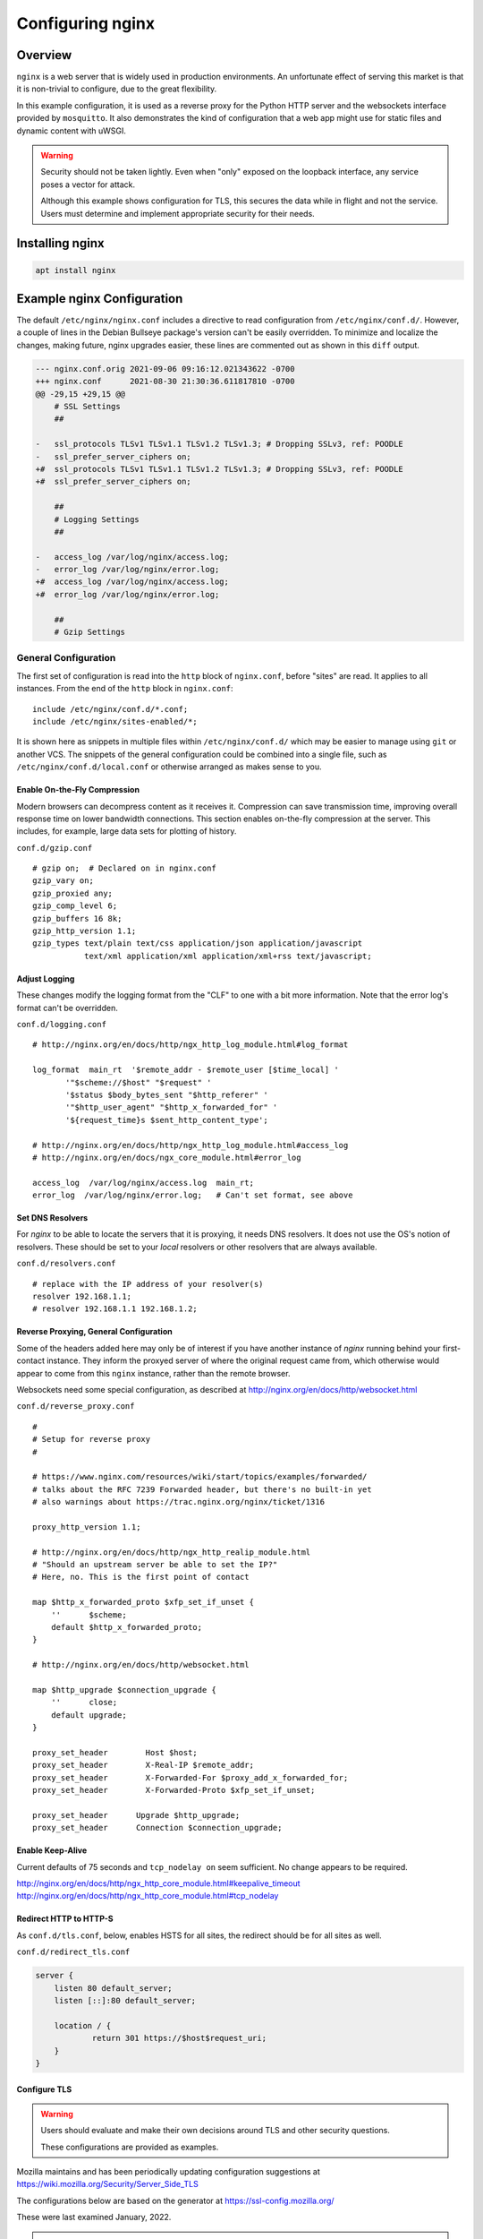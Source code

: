 ..
    Copyright © 2021, 2022 Jeff Kletsky. All Rights Reserved.

    License for this software, part of the pyDE1 package, is granted under
    GNU General Public License v3.0 only
    SPDX-License-Identifier: GPL-3.0-only

=====================
Configuring nginx
=====================

--------
Overview
--------

``nginx`` is a web server that is widely used in production environments.
An unfortunate effect of serving this market is that it is non-trivial
to configure, due to the great flexibility.

In this example configuration, it is used as a reverse proxy for the Python
HTTP server and the websockets interface provided by ``mosquitto``. It also
demonstrates the kind of configuration that a web app might use for
static files and dynamic content with uWSGI.

.. warning::

    Security should not be taken lightly. Even when "only" exposed on the
    loopback interface, any service poses a vector for attack.

    Although this example shows configuration for TLS, this secures the data
    while in flight and not the service. Users must determine and implement
    appropriate security for their needs.


--------------------
Installing nginx
--------------------

.. code-block:: sh

  apt install nginx


---------------------------
Example nginx Configuration
---------------------------

The default ``/etc/nginx/nginx.conf`` includes a directive to read
configuration from ``/etc/nginx/conf.d/``. However, a couple of lines in
the Debian Bullseye package's version can't be easily overridden.
To minimize and localize the changes, making future, nginx upgrades easier,
these lines are commented out as shown in this ``diff`` output.

.. code-block::

    --- nginx.conf.orig	2021-09-06 09:16:12.021343622 -0700
    +++ nginx.conf	2021-08-30 21:30:36.611817810 -0700
    @@ -29,15 +29,15 @@
        # SSL Settings
        ##

    -	ssl_protocols TLSv1 TLSv1.1 TLSv1.2 TLSv1.3; # Dropping SSLv3, ref: POODLE
    -	ssl_prefer_server_ciphers on;
    +#	ssl_protocols TLSv1 TLSv1.1 TLSv1.2 TLSv1.3; # Dropping SSLv3, ref: POODLE
    +#	ssl_prefer_server_ciphers on;

        ##
        # Logging Settings
        ##

    -	access_log /var/log/nginx/access.log;
    -	error_log /var/log/nginx/error.log;
    +#	access_log /var/log/nginx/access.log;
    +#	error_log /var/log/nginx/error.log;

        ##
        # Gzip Settings


General Configuration
=====================

The first set of configuration is read into the ``http`` block of
``nginx.conf``, before "sites" are read. It applies to all instances.
From the end of the ``http`` block in ``nginx.conf``:

::

  include /etc/nginx/conf.d/*.conf;
  include /etc/nginx/sites-enabled/*;

It is shown here as snippets in multiple files within ``/etc/nginx/conf.d/``
which may be easier to manage using ``git`` or another VCS. The snippets
of the general configuration could be combined into a single file, such as
``/etc/nginx/conf.d/local.conf`` or otherwise arranged as makes sense to you.


Enable On-the-Fly Compression
-----------------------------

Modern browsers can decompress content as it receives it. Compression
can save transmission time, improving overall response time on
lower bandwidth connections. This section enables on-the-fly compression
at the server. This includes, for example, large data sets
for plotting of history.

``conf.d/gzip.conf``

::

  # gzip on;  # Declared on in nginx.conf
  gzip_vary on;
  gzip_proxied any;
  gzip_comp_level 6;
  gzip_buffers 16 8k;
  gzip_http_version 1.1;
  gzip_types text/plain text/css application/json application/javascript
             text/xml application/xml application/xml+rss text/javascript;


Adjust Logging
--------------

These changes modify the logging format from the "CLF" to one with a bit more
information. Note that the error log's format can't be overridden.

``conf.d/logging.conf``

::

 # http://nginx.org/en/docs/http/ngx_http_log_module.html#log_format

 log_format  main_rt  '$remote_addr - $remote_user [$time_local] '
        '"$scheme://$host" "$request" '
        '$status $body_bytes_sent "$http_referer" '
        '"$http_user_agent" "$http_x_forwarded_for" '
        '${request_time}s $sent_http_content_type';

 # http://nginx.org/en/docs/http/ngx_http_log_module.html#access_log
 # http://nginx.org/en/docs/ngx_core_module.html#error_log

 access_log  /var/log/nginx/access.log  main_rt;
 error_log  /var/log/nginx/error.log;   # Can't set format, see above


Set DNS Resolvers
-----------------

For `nginx` to be able to locate the servers that it is proxying,
it needs DNS resolvers. It does not use the OS's notion of resolvers.
These should be set to your *local* resolvers or other resolvers that
are always available.

``conf.d/resolvers.conf``

::

  # replace with the IP address of your resolver(s)
  resolver 192.168.1.1;
  # resolver 192.168.1.1 192.168.1.2;


Reverse Proxying, General Configuration
---------------------------------------

Some of the headers added here may only be of interest if you have another
instance of `nginx` running behind your first-contact instance. They inform
the proxyed server of where the original request came from, which otherwise
would appear to come from this ``nginx`` instance, rather than the remote
browser.

Websockets need some special configuration, as described at
http://nginx.org/en/docs/http/websocket.html

``conf.d/reverse_proxy.conf``

::

  #
  # Setup for reverse proxy
  #

  # https://www.nginx.com/resources/wiki/start/topics/examples/forwarded/
  # talks about the RFC 7239 Forwarded header, but there's no built-in yet
  # also warnings about https://trac.nginx.org/nginx/ticket/1316

  proxy_http_version 1.1;

  # http://nginx.org/en/docs/http/ngx_http_realip_module.html
  # "Should an upstream server be able to set the IP?"
  # Here, no. This is the first point of contact

  map $http_x_forwarded_proto $xfp_set_if_unset {
      ''      $scheme;
      default $http_x_forwarded_proto;
  }

  # http://nginx.org/en/docs/http/websocket.html

  map $http_upgrade $connection_upgrade {
      ''      close;
      default upgrade;
  }

  proxy_set_header        Host $host;
  proxy_set_header        X-Real-IP $remote_addr;
  proxy_set_header        X-Forwarded-For $proxy_add_x_forwarded_for;
  proxy_set_header        X-Forwarded-Proto $xfp_set_if_unset;

  proxy_set_header	Upgrade $http_upgrade;
  proxy_set_header	Connection $connection_upgrade;


Enable Keep-Alive
-----------------

Current defaults of 75 seconds and ``tcp_nodelay on`` seem sufficient.
No change appears to be required.

http://nginx.org/en/docs/http/ngx_http_core_module.html#keepalive_timeout
http://nginx.org/en/docs/http/ngx_http_core_module.html#tcp_nodelay


Redirect HTTP to HTTP-S
-----------------------

As ``conf.d/tls.conf``, below, enables HSTS for all sites, the redirect
should be for all sites as well.

``conf.d/redirect_tls.conf``

.. code-block::

  server {
      listen 80 default_server;
      listen [::]:80 default_server;

      location / {
  	      return 301 https://$host$request_uri;
      }
  }



Configure TLS
-------------

.. warning::

  Users should evaluate and make their own decisions around TLS and other
  security questions.

  These configurations are provided as examples.

Mozilla maintains and has been periodically updating configuration suggestions
at https://wiki.mozilla.org/Security/Server_Side_TLS

The configurations below are based on the generator at
https://ssl-config.mozilla.org/

These were last examined January, 2022.

.. note::

  Recommendations change with time, sometimes quickly when vulnerabilities
  are discovered.

  It is strongly suggested that users periodically check for and implement changes
  in security recommendations.

Using Let's Encrypt Certificates, TLSv1.3 Only, OCSP Stapling, and HSTS
.......................................................................

This configuration requires control over a public domain name to be able to
generate the Let's Encrypt certificates.

TLSv1.3 should be supported by up-to-date devices, but may not be supported
by older OS installs, such as Android without an updated browser. Anything
older than TLSv1.2 should be considered as insecure. For an application like
this with clients typically under your control, if TLSV1.3 isn't supported,
you probably should update the device's software.

    Supports Firefox 63 *(2018)*, Android 10.0 *(2019)*, Chrome 70 *(2018)*,
    Edge 75 *(2019)*, ... , and Safari 12.1 *(2019)*

OCSP (Online Certificate Status Protocol) only makes sense for
publicly verifiable certificates.

HSTS (HTTP Strict Transport Security) informs browsers that the site
should only be accessed using HTTP-S. As it is cached by the browser,
you may want to confirm that the redirect from HTTP to HTTP-S is working
properly before enabling it.

``tls.conf``

.. code-block::

    # https://wiki.mozilla.org/Security/Server_Side_TLS
    # "nginx 1.18.0, modern config, OpenSSL 1.1.1k
    #  Supports Firefox 63, Android 10.0, Chrome 70, Edge 75, Java 11,
    #  OpenSSL 1.1.1, Opera 57, and Safari 12.1"
    # generated 2022-01-22, Mozilla Guideline v5.6, nginx 1.18.0, OpenSSL 1.1.1k, modern configuration
    # https://ssl-config.mozilla.org/#server=nginx&version=1.18.0&config=modern&openssl=1.1.1k&guideline=5.6

    ssl_certificate      certs/fullchain.pem;
    ssl_certificate_key  certs/privkey.pem;
    ssl_session_timeout  1d;
    ssl_session_cache    shared:MozSSL:10m;  # about 40000 sessions
    ssl_session_tickets  off;

    ssl_protocols TLSv1.3;
    ssl_prefer_server_ciphers off;

    # HSTS (ngx_http_headers_module is required) (63072000 seconds, two years)
    add_header Strict-Transport-Security "max-age=63072000" always;

    # OCSP stapling
    ssl_stapling on;
    ssl_stapling_verify on;

    # verify chain of trust of OCSP response using Root CA and Intermediate certs
    # https://community.letsencrypt.org/t/howto-ocsp-stapling-for-nginx/13611/5
    #   "You need to set the ssl_trusted_certificate to chain.pem
    #    for OCSP stapling to work.
    ssl_trusted_certificate certs/chain.pem;


Using Let's Encrypt Certificates, TLSv1.3 and TLSv1.2, OCSP Stapling, and HSTS
..............................................................................

.. warning::

  TLSv1.2 is not considered as secure as TLSv1.3.

  Unless you've got some "ancient" software that can't be upgraded, TLSv1.2
  is not recommended for use where you've got control over important clients.

This configuration relaxes the requirement for TLSv1.3 and permits TLSv1.2.
At this time, anything older than TLSv1.2 is no longer recommended. Should
you have a need for older protocols, please consult the Mozilla references
or other sources directly.

.. note::

  Configuration for TLSv1.2 requires Diffie-Hellman parameters

  ``curl https://ssl-config.mozilla.org/ffdhe2048.txt > /etc/nginx/ffdhe2048.txt``

``tls.conf``

.. code-block::

  # https://wiki.mozilla.org/Security/Server_Side_TLS
  # "nginx 1.18.0, intermediate config, OpenSSL 1.1.1k
  #  Supports Firefox 27, Android 4.4.2, Chrome 31, Edge, IE 11 on Windows 7,
  #  Java 8u31, OpenSSL 1.0.1, Opera 20, and Safari 9"
  # generated 2022-01-22, Mozilla Guideline v5.6, nginx 1.18.0, OpenSSL 1.1.1k, intermediate configuration
  # https://ssl-config.mozilla.org/#server=nginx&version=1.18.0&config=intermediate&openssl=1.1.1k&guideline=5.6

  ssl_certificate      certs/fullchain.pem;
  ssl_certificate_key  certs/privkey.pem;
  ssl_session_timeout  1d;
  ssl_session_cache    shared:MozSSL:10m;  # about 40000 sessions
  ssl_session_tickets  off;

  # curl https://ssl-config.mozilla.org/ffdhe2048.txt > /etc/nginx/ffdhe2048.txt
  ssl_dhparam /etc/nginx/ffdhe2048.txt;

  # intermediate configuration
  ssl_protocols TLSv1.2 TLSv1.3;
  ssl_ciphers ECDHE-ECDSA-AES128-GCM-SHA256:ECDHE-RSA-AES128-GCM-SHA256:ECDHE-ECDSA-AES256-GCM-SHA384:ECDHE-RSA-AES256-GCM-SHA384:ECDHE-ECDSA-CHACHA20-POLY1305:ECDHE-RSA-CHACHA20-POLY1305:DHE-RSA-AES128-GCM-SHA256:DHE-RSA-AES256-GCM-SHA384;
  ssl_prefer_server_ciphers off;

  # HSTS (ngx_http_headers_module is required) (63072000 seconds, two years)
  add_header Strict-Transport-Security "max-age=63072000" always;

  # OCSP stapling
  ssl_stapling on;
  ssl_stapling_verify on;

  # verify chain of trust of OCSP response using Root CA and Intermediate certs
  # ssl_trusted_certificate /path/to/root_CA_cert_plus_intermediates;
  ## verify chain of trust of OCSP response using Root CA and Intermediate certs
  # https://community.letsencrypt.org/t/howto-ocsp-stapling-for-nginx/13611/5
  #   "You need to set the ssl_trusted_certificate to chain.pem
  #    for OCSP stapling to work.
  ssl_trusted_certificate certs/chain.pem;


Using Self-Signed Certificates, TLSv1.3 Only, and HSTS
......................................................

Although self-signed certificates present challenges including getting modern
browsers to accept them, users without control over a public domain name aren't
able to obtain publicly verifiable certificates. See
:ref:`Security > Self-Signed Certificates<security_self-signed_certificates>`
for more information. As previously noted, OCSP (Online Certificate Status
Protocol) doesn't make sense for self-signed certificates.

``tls.conf``

.. code-block::

    # https://wiki.mozilla.org/Security/Server_Side_TLS
    # "nginx 1.18.0, modern config, OpenSSL 1.1.1k
    #  Supports Firefox 63, Android 10.0, Chrome 70, Edge 75, Java 11,
    #  OpenSSL 1.1.1, Opera 57, and Safari 12.1"
    # generated 2022-01-22, Mozilla Guideline v5.6, nginx 1.18.0, OpenSSL 1.1.1k, modern configuration
    # https://ssl-config.mozilla.org/#server=nginx&version=1.18.0&config=modern&openssl=1.1.1k&guideline=5.6

    ssl_certificate      certs/cert.pem;
    ssl_certificate_key  certs/privkey.pem;
    ssl_session_timeout  1d;
    ssl_session_cache    shared:MozSSL:10m;  # about 40000 sessions
    ssl_session_tickets  off;

    ssl_protocols TLSv1.3;
    ssl_prefer_server_ciphers off;

    # HSTS (ngx_http_headers_module is required) (63072000 seconds, two years)
    add_header Strict-Transport-Security "max-age=63072000" always;


Site Configuration
==================

Linux-based OSes seem to use a ``sites-available`` / ``sites-enabled``
configuration approach. With this approach, the configuration is kept
in ``sites-available`` and a symlink is placed in ``sites-enabled``
for those that should be used for the starting or reloading instance.

Once you have confirmed that ``nginx`` is running properly, remove the
symlink in ``sites-enabled/`` to ``default``. Once configured, a symlink
to ``../sites-available/pyde1`` in ``sites-enabled/`` will use the new
configuration on the next restart of ``nginx``.


Main Server Block
-----------------

This is the body of the configuration. The ``server_name`` must be one that
corresponds to that of the TLS certificate. TLS generally "won't work" with
a numeric IP address in the address bar. Configuration of local DNS is outside
the scope of these instructions. Please consult your "router" instructions.

This block does the following:

* Sets up a listener on port 443 for HTTP-S connections to ``www.example.com``

* Sets the cache expiration to be immediate. This can be removed when your
  development phase is complete and you are not changing content files.

* ``location ~ /\.`` – Prohibit access to ``.git`` or the like

* ``location /favicon.ico`` – Don't log its absence

* ``location /pyde1/`` – Proxy to the Python, HTTP server

* ``location /de1-plot/ws`` – Proxy to the ``mosquitto`` WebSocket port
  (location specific to external web-app config)

* ``location /de1-plot/db`` – Proxy to the uWSGI server socket
  (location specific to external web-app config)

``sites-available/pyde1.conf``

.. code-block::

  server {
      listen 443 ssl http2;
      listen [::]:443 ssl http2;
      server_name www.example.com;

      root /var/www/html;

      # Do not cache while doing development
      # http://nginx.org/en/docs/http/ngx_http_headers_module.html#expires
      # https://developer.mozilla.org/en-US/docs/Web/HTTP/Headers/Cache-Control
      expires	0;

      # This seems to work, but not ^~
      location ~ /\. {
          return 404;
      }

      location / {
          index  index.html index.htm;
      }

      location /favicon.ico {
          log_not_found off;
      }

      location /pyde1/ {
          proxy_pass http://127.0.0.1:1234/ ;
      }

      location /de1-plot/ws {
          proxy_pass http://127.0.0.1:1884/ ;
      }

      # http://nginx.org/en/docs/http/ngx_http_rewrite_module.html#set

      location /de1-plot/db/ {

          # The "obvious" doesn't work
          # rewrite /de1-plot/db/(.*) /$1 break;

          include uwsgi_params;
          set $rewritten_uri $request_uri;
          if ($request_uri ~ /de1-plot/db/(.*)) {
              set $rewritten_uri /$1;
          }
          uwsgi_param REQUEST_URI $rewritten_uri;
          uwsgi_pass unix:///tmp/uwsgi-pyde1-db.sock;
      }
  }

Change Site From "default" to "pyde1"
-------------------------------------

To enable the "pyde1" site definition, remove the *symlink* to ``default`` in ``sites-enabled``
and link in the new ``pyde1`` (or whatever you've called it).

::

    jeff@pi-walnut:/etc/nginx/sites-enabled $ ls -l
    total 0
    lrwxrwxrwx 1 root root 26 Nov 20 14:13 default -> ../sites-available/default
    jeff@pi-walnut:/etc/nginx/sites-enabled $ sudo rm default
    jeff@pi-walnut:/etc/nginx/sites-enabled $ sudo ln -s ../sites-available/pyde1 .
    jeff@pi-walnut:/etc/nginx/sites-enabled $ ls -l
    total 0
    lrwxrwxrwx 1 root root 24 Nov 20 14:14 pyde1 -> ../sites-available/pyde1

.. note::

  ``sudo nginx -t -c /etc/nginx/nginx.conf`` can be used to test configuration

  Remember to ``sudo systemctl restart nginx.service``
  to have the changes take effect.
